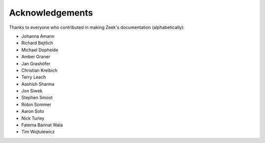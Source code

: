 ================
Acknowledgements
================

Thanks to everyone who contributed in making Zeek's documentation
(alphabetically):

* Johanna Amann
* Richard Bejtlich
* Michael Dopheide
* Amber Graner
* Jan Grashöfer
* Christian Kreibich
* Terry Leach
* Aashish Sharma
* Jon Siwek
* Stephen Smoot
* Robin Sommer
* Aaron Soto
* Nick Turley
* Fatema Bannat Wala
* Tim Wojtulewicz
